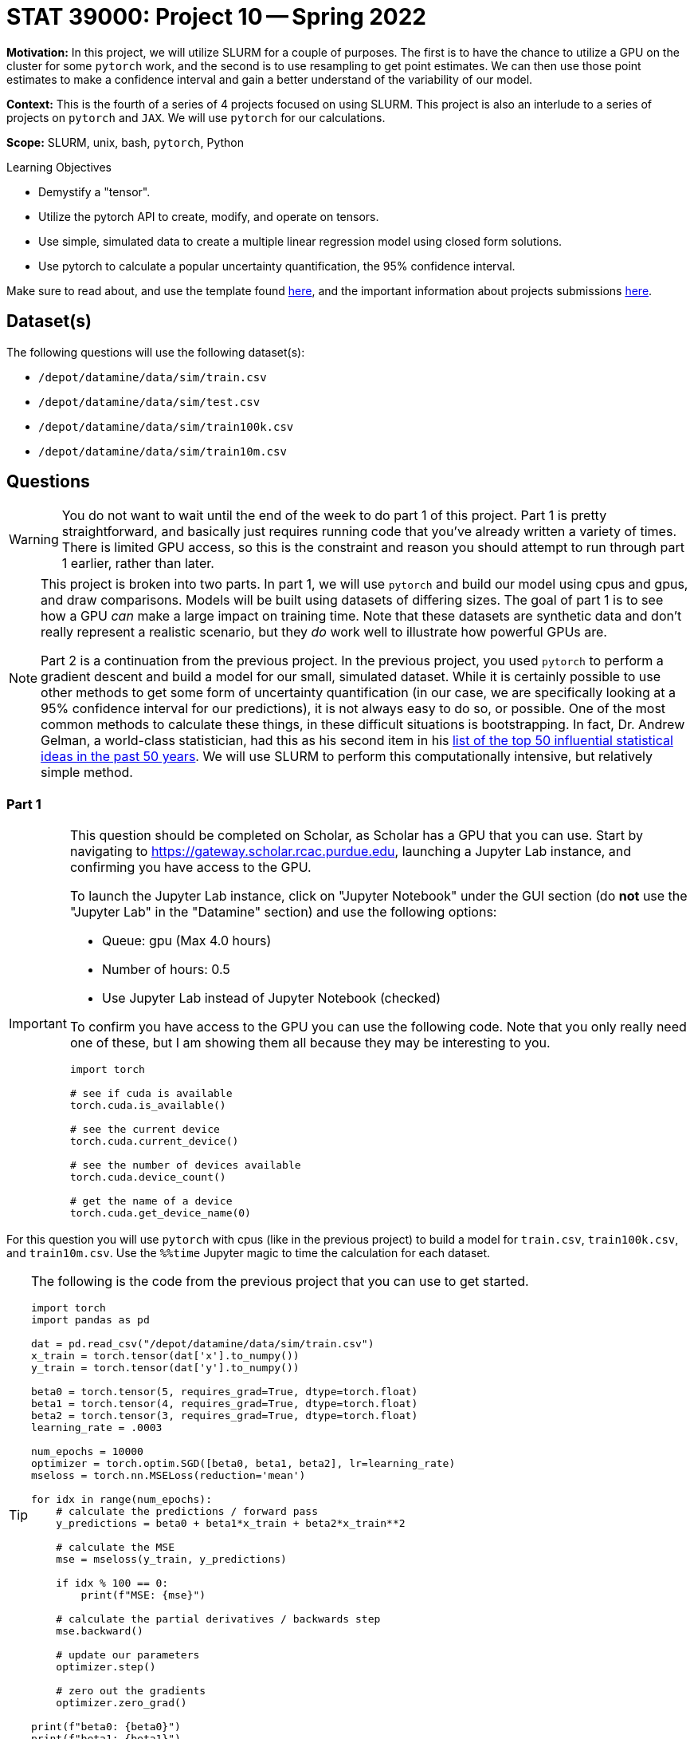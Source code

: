 = STAT 39000: Project 10 -- Spring 2022

**Motivation:** In this project, we will utilize SLURM for a couple of purposes. The first is to have the chance to utilize a GPU on the cluster for some `pytorch` work, and the second is to use resampling to get point estimates. We can then use those point estimates to make a confidence interval and gain a better understand of the variability of our model. 

**Context:** This is the fourth of a series of 4 projects focused on using SLURM. This project is also an interlude to a series of projects on `pytorch` and `JAX`. We will use `pytorch` for our calculations. 

**Scope:** SLURM, unix, bash, `pytorch`, Python

.Learning Objectives
****
- Demystify a "tensor".
- Utilize the pytorch API to create, modify, and operate on tensors.
- Use simple, simulated data to create a multiple linear regression model using closed form solutions.
- Use pytorch to calculate a popular uncertainty quantification, the 95% confidence interval. 
****

Make sure to read about, and use the template found xref:templates.adoc[here], and the important information about projects submissions xref:submissions.adoc[here].

== Dataset(s)

The following questions will use the following dataset(s):

- `/depot/datamine/data/sim/train.csv`
- `/depot/datamine/data/sim/test.csv`
- `/depot/datamine/data/sim/train100k.csv`
- `/depot/datamine/data/sim/train10m.csv`

== Questions

[WARNING]
====
You do not want to wait until the end of the week to do part 1 of this project. Part 1 is pretty straightforward, and basically just requires running code that you've already written a variety of times. There is limited GPU access, so this is the constraint and reason you should attempt to run through part 1 earlier, rather than later.
====

[NOTE]
====
This project is broken into two parts. In part 1, we will use `pytorch` and build our model using cpus and gpus, and draw comparisons. Models will be built using datasets of differing sizes. The goal of part 1 is to see how a GPU _can_ make a large impact on training time. Note that these datasets are synthetic data and don't really represent a realistic scenario, but they _do_ work well to illustrate how powerful GPUs are.

Part 2 is a continuation from the previous project. In the previous project, you used `pytorch` to perform a gradient descent and build a model for our small, simulated dataset. While it is certainly possible to use other methods to get some form of uncertainty quantification (in our case, we are specifically looking at a 95% confidence interval for our predictions), it is not always easy to do so, or possible. One of the most common methods to calculate these things, in these difficult situations is bootstrapping. In fact, Dr. Andrew Gelman, a world-class statistician, had this as his second item in his https://arxiv.org/pdf/2012.00174.pdf[list of the top 50 influential statistical ideas in the past 50 years]. We will use SLURM to perform this computationally intensive, but relatively simple method.
====

=== Part 1

[IMPORTANT]
====
This question should be completed on Scholar, as Scholar has a GPU that you can use. Start by navigating to https://gateway.scholar.rcac.purdue.edu, launching a Jupyter Lab instance, and confirming you have access to the GPU.

To launch the Jupyter Lab instance, click on "Jupyter Notebook" under the GUI section (do **not** use the "Jupyter Lab" in the "Datamine" section) and use the following options:

- Queue: gpu (Max 4.0 hours)
- Number of hours: 0.5
- Use Jupyter Lab instead of Jupyter Notebook (checked)

To confirm you have access to the GPU you can use the following code. Note that you only really need one of these, but I am showing them all because they may be interesting to you.

[source,python]
----
import torch

# see if cuda is available
torch.cuda.is_available()

# see the current device
torch.cuda.current_device()

# see the number of devices available
torch.cuda.device_count()

# get the name of a device
torch.cuda.get_device_name(0)
----
====

For this question you will use `pytorch` with cpus (like in the previous project) to build a model for `train.csv`, `train100k.csv`, and `train10m.csv`. Use the `%%time` Jupyter magic to time the calculation for each dataset. 

[TIP]
====
The following is the code from the previous project that you can use to get started.

[source,python]
----
import torch
import pandas as pd

dat = pd.read_csv("/depot/datamine/data/sim/train.csv")
x_train = torch.tensor(dat['x'].to_numpy())
y_train = torch.tensor(dat['y'].to_numpy())

beta0 = torch.tensor(5, requires_grad=True, dtype=torch.float)
beta1 = torch.tensor(4, requires_grad=True, dtype=torch.float)
beta2 = torch.tensor(3, requires_grad=True, dtype=torch.float)
learning_rate = .0003

num_epochs = 10000
optimizer = torch.optim.SGD([beta0, beta1, beta2], lr=learning_rate)
mseloss = torch.nn.MSELoss(reduction='mean')

for idx in range(num_epochs):
    # calculate the predictions / forward pass
    y_predictions = beta0 + beta1*x_train + beta2*x_train**2
    
    # calculate the MSE
    mse = mseloss(y_train, y_predictions)
    
    if idx % 100 == 0:
        print(f"MSE: {mse}")
    
    # calculate the partial derivatives / backwards step
    mse.backward()
    
    # update our parameters
    optimizer.step()
    
    # zero out the gradients
    optimizer.zero_grad()
        
print(f"beta0: {beta0}")
print(f"beta1: {beta1}")
print(f"beta2: {beta2}")
----
====

[IMPORTANT]
====
For `train10m.csv`, instead of running the entire 10k epochs, just perform 100 epochs, and estimate the amount of time it would take to complete 10k epochs. We _try_ not to be _that_ mean, although, if you _do_ want to wait and see, that is perfectly fine.
====

Modify your code to use a gpu instead of cpus, and time the time it takes to train the model using `train.csv`, `train100k.csv`, and `train10m.csv`. What percentage faster is the GPU calculations for each dataset?

.Items to submit
====
- Code used to solve this problem.
- Output from running the code.
- Time it took to build the model for the `train.csv` and `train100k.csv` using cpus. In addition, the estimated time it would take to build the model for `train10m.csv`, again, using cpus.
- Time it took to build the model for the `train.csv`, `train100k.csv`, and `train10m.csv`, using gpus.
- What percentage faster (or slower) the GPU version is vs the CPU version for each dataset.
====

=== Part 2

[IMPORTANT]
====
You can now save your notebook, and switch back to using Brown. Navigate to https://ondemand.brown.rcac.purdue.edu/ and launch a Jupyter Lab instance the way you normally would, and fill in your notebook with you solutions to part 2. **Be careful not to overwrite your output from part 1.**

You will want to copy your notebook to Brown, first. To do so from Scholar, open a terminal and copy the notebook as follows.

[source,bash]
----
scp /home/purduealias/my_notebook.ipynb brown.rcac.purdue.edu:/home/purduealias/
----

Or to copy from Brown.

[source,bash]
----
scp scholar.rcac.purdue.edu:/home/purduealias/my_notebook.ipynb /home/purduealias/
----
====

We've provided you with a Python script called `bootstrap_samples.py` that accepts a single value, for example 10, and runs the code you wrote in the previous project 10 times. This code should have a few modifications. One major, but simple modification is that rather than using our training data to build the model, instead, sample the same number of values in our `x_train` tensor _from_ our `x_train` tensor, _with_ replacement. What this means is if our `x_train` contained 1,2,3, we could produce any of the following samples 1,2,3 or 1,1,2 or 1,2,2 or 3,3,3 etc. We called these resampled values `xr_train`. Then proceed as normal, building your model using `xr_train` instead of `x_train`. 

In addition at the end of the script, we used your model to get predictions for all of the values in `x_test`. Save these predictions to a parquet file, for example, `0cd68e5e-134d-4575-a31d-2060644f4caa.parquet`, in a safe location, for example `$CLUSTER_SCRATCH/p10output/`. Each file will each contain a single set of point estimates for our predictions.

.bootstrap_samples.py
[source,python]
----
#!/scratch/brown/kamstut/tdm/apps/jupyter/kernels/f2021-s2022/.venv/bin/python

import sys
import argparse
import pandas as pd
import random
import torch
from pathlib import Path
import uuid


class Regression(torch.nn.Module):
    def __init__(self):
        super().__init__()
        self.beta0 = torch.nn.Parameter(torch.tensor(5, requires_grad=True, dtype=torch.float))
        self.beta1 = torch.nn.Parameter(torch.tensor(4, requires_grad=True, dtype=torch.float))
        self.beta2 = torch.nn.Parameter(torch.tensor(3, requires_grad=True, dtype=torch.float))
        
    def forward(self, x):
        return self.beta0 + self.beta1*x + self.beta2*x**2

    
def get_point_estimates(x_train, y_train, x_test):
    
    model = Regression()
    learning_rate = .0003

    num_epochs = 10000
    optimizer = torch.optim.SGD(model.parameters(), lr=learning_rate)
    mseloss = torch.nn.MSELoss(reduction='mean')
    
    # resample data
    resampled_idxs = random.choices(range(75), k=75)
    xr_train = torch.tensor(x_train[resampled_idxs], requires_grad=True, dtype=torch.float).reshape(75)

    for _ in range(num_epochs):
        # set to training mode -- note this does not _train_ anything
        model.train()
        
        # calculate the predictions / forward pass
        y_predictions = model(xr_train)

        # calculate the MSE
        mse = mseloss(y_train[resampled_idxs], y_predictions)

        # calculate the partial derivatives / backwards step
        mse.backward()

        # update our parameters
        optimizer.step()

        # zero out the gradients
        optimizer.zero_grad()
        
    # get predictions
    predictions = pd.DataFrame(data={"predictions": model(x_test).detach().numpy()})
    
    return(predictions)
    
    
def main():
    parser = argparse.ArgumentParser()
    subparsers = parser.add_subparsers(help="possible commands", dest="command")
    bootstrap_parser = subparsers.add_parser("bootstrap", help="")
    bootstrap_parser.add_argument("n", type=int, help="number of set of point estimates for predictions to output")
    bootstrap_parser.add_argument("-o", "--output", help="directory to output file(s) to")

    if len(sys.argv) == 1:
        parser.print_help()
        sys.exit(1)

    args = parser.parse_args()

    if args.command == "bootstrap":
        
        dat = pd.read_csv("/depot/datamine/data/sim/train.csv")
        x_train = torch.tensor(dat['x'].to_numpy(), dtype=torch.float)
        y_train = torch.tensor(dat['y'].to_numpy(), dtype=torch.float)
    
        dat = pd.read_csv("/depot/datamine/data/sim/test.csv")
        x_test = torch.tensor(dat['x'].to_numpy(), dtype=torch.float)
    
        for _ in range(args.n):
            estimates = get_point_estimates(x_train, y_train, x_test)
            estimates.to_parquet(f"{Path(args.output) / str(uuid.uuid4())}.parquet")

if __name__ == "__main__":
	main()
----

[IMPORTANT]
====
Make sure your `p10output` directory exists!
====

[TIP]
====
You can use the script like `./my_script.py bootstrap 10 --output /scratch/brown/purduealias/p10output/` to create 10 sets of point estimates. Make sure the `p10output` directory exists first!
====

Okay, there are a couple of other different modifications in the script. Carefully read through the code, and give you best explaination of the changes in 2-3 sentences. Add another 1-2 sentences with your opinion of the changes.

Next, create your job script. Let's call this `p10_job.sh`. You can use the following code as a starting point for your script (from a previous project). We would highly recommend using 10 cores to generate a total of 2000 sets of point estimates. The total runtime will vary but should be anywhere from 5 to 15 minutes.

.p10_job.sh
[source,bash]
----
#!/bin/bash
#SBATCH --account=datamine              # Queue
#SBATCH --job-name=kevinsjob          # Job name
#SBATCH --mail-type=END,FAIL          # Mail events (NONE, BEGIN, END, FAIL, ALL)
#SBATCH --mail-user=kamstut@purdue.edu     # Where to send mail	
#SBATCH --time=00:30:00
#SBATCH --ntasks=10                   # Number of tasks (total)
#SBATCH -o /dev/null                  # Output to dev null
#SBATCH -e /dev/null                  # Error to dev null

arr=(/depot/datamine/data/coco/unlabeled2017/*)

for((i=0; i < ${#arr[@]}; i+=12500))
do 
    part=( "${arr[@]:i:12500}" )
    srun -A datamine --exclusive -n 1 --mem-per-cpu=200 module use /scratch/brown/kamstut/tdm/opt/modulefiles; module load libffi/3.4.2; $HOME/hash1.py hash --output $CLUSTER_SCRATCH/p4output/ ${part[*]} &
done

wait
----

[TIP]
====
You won't need any of that array stuff anymore since we don't have to keep track of the files we're working with.
====

[IMPORTANT]
====
Make sure both `bootstrap_samples.py` and `p10_job.sh` have execute permissions.

[source,bash]
----
chmod +x /path/to/bootstrap_samples.py
chmod +x /path/to/p10_job.sh
----
====

[IMPORTANT]
====
Make sure you keep the `module use` and `module load` lines in your job script -- libffi is required for your code to run.
====

Submit your job using `sbatch p10_job.sh`.

[WARNING]
====
Make sure to clear out the SLURM environment variables if you choose to run the `sbatch` command from within a bash cell in your notebook.

[source,bash]
----
for i in $(env | awk -F= '/SLURM/ {print $1}'); do unset $i; done;
----
====

Great! Now you have a directory `$CLUSTER_SCRATCH/p10output/` that contains 2000 sets of point estimates. Your job is now to process this data to create a graphic showign:

. The _actual_ `y_test` values (in blue) as a set of points (using `plt.scatter`).
. The predictions as a line.
. The confidence intervals as a shaded region. (You can use `plt.fill_between`).

The 95% confidence interval is simply the 97.5th percentile of each prediction's point estimates (upper) and the 2.5th percentile of each prediction's point estimates (lower).

[IMPORTANT]
====
You will need to run the algorithm to get your predictions using the non-resampled training data -- otherwise you won't have the predictions to plot!
====

[TIP]
====
You will notice that some of your point estimates will be NaN. Resampling can cause your model to no longer converge unless you change the learning rate. Remove the NaN values, you should be left with around 1500 sets of point estimates that you can use. 
====

[TIP]
====
You can loop through the output files by doing something like:

[source,python]
----
from pathlib import Path

for file in Path("/scratch/brown/purduealias/p10output/").glob("*.parquet"):
    pass
----
====

.Items to submit
====
- Code used to solve this problem.
- Output from running the code.
- 2-3 sentences explaining the "other" changes in the provided script.
- 1-2 sentences describing your opinion of the changes.
- `p10_job.sh`.
- Your resulting graphic -- make sure it renders properly when viewed in Gradescope.
====

[WARNING]
====
_Please_ make sure to double check that your submission is complete, and contains all of your code and output before submitting. If you are on a spotty internet connect    ion, it is recommended to download your submission after submitting it to make sure what you _think_ you submitted, was what you _actually_ submitted.
                                                                                                                             
In addition, please review our xref:book:projects:submissions.adoc[submission guidelines] before submitting your project.
====
